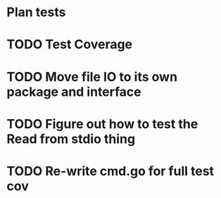 * Plan tests
* TODO Test Coverage
* TODO Move file IO to its own package and interface
* TODO Figure out how to test the Read from stdio thing
* TODO Re-write cmd.go for full test cov
